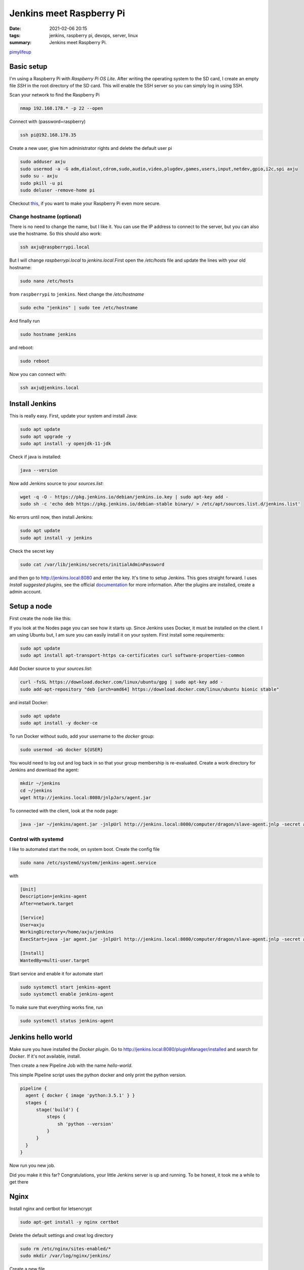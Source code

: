Jenkins meet Raspberry Pi
=========================

:date: 2021-02-06 20:15
:tags: jenkins, raspberry pi, devops, server, linux
:summary: Jenkins meet Raspberry Pi.


`pimylifeup <https://pimylifeup.com/jenkins-raspberry-pi/>`__


Basic setup
-----------
I'm using a Raspberry Pi with *Raspberry Pi OS Lite*. After writing the
operating system to the SD card, I create an empty file *SSH* in the root
directory of the SD card. This will enable the SSH server so you can simply log
in using SSH.

Scan your network to find the Raspberry Pi

.. code-block:: bash

    nmap 192.168.178.* -p 22 --open

Connect with (password=raspberry)

.. code-block:: bash

    ssh pi@192.168.178.35

Create a new user, give him administrator rights and delete the default user pi

.. code-block:: bash

    sudo adduser axju
    sudo usermod -a -G adm,dialout,cdrom,sudo,audio,video,plugdev,games,users,input,netdev,gpio,i2c,spi axju
    sudo su - axju
    sudo pkill -u pi
    sudo deluser -remove-home pi

Checkout `this <https://www.raspberrypi.org/documentation/configuration/security.md>`_,
if you want to make your Raspberry Pi even more secure.

Change hostname (optional)
~~~~~~~~~~~~~~~~~~~~~~~~~~
There is no need to change the name, but I like it. You can use the IP address
to connect to the server, but you can also use the hostname. So this should also
work:

.. code-block:: bash

  ssh axju@raspberrypi.local

But I will change *raspberrypi.local* to *jenkins.local*.First open the
*/etc/hosts* file and update the lines with your old hostname:

.. code-block:: bash

  sudo nano /etc/hosts

from ``raspberrypi`` to ``jenkins``. Next change the */etc/hostname*

.. code-block:: bash

  sudo echo "jenkins" | sudo tee /etc/hostname

And finally run

.. code-block:: bash

  sudo hostname jenkins

and reboot:

.. code-block:: bash

  sudo reboot

Now you can connect with:

.. code-block:: bash

  ssh axju@jenkins.local

Install Jenkins
---------------
This is really easy. First, update your system and install Java:

.. code-block:: bash

    sudo apt update
    sudo apt upgrade -y
    sudo apt install -y openjdk-11-jdk

Check if java is installed:

.. code-block:: bash

    java --version

Now add Jenkins source to your *sources.list*:

.. code-block:: bash

    wget -q -O - https://pkg.jenkins.io/debian/jenkins.io.key | sudo apt-key add -
    sudo sh -c 'echo deb https://pkg.jenkins.io/debian-stable binary/ > /etc/apt/sources.list.d/jenkins.list'

No errors until now, then install Jenkins:

.. code-block:: bash

    sudo apt update
    sudo apt install -y jenkins

Check the secret key

.. code-block:: bash

    sudo cat /var/lib/jenkins/secrets/initialAdminPassword

and then go to `http://jenkins.local:8080 <http://jenkins.local:8080>`__ and enter the key. It's time to setup
Jenkins. This goes straight forward. I uses *Install suggested plugins*, see the
official `documentation <https://www.jenkins.io/doc/book/getting-started/>`__
for more information. After the plugins are installed, create a admin account.

Setup a node
------------
First create the node like this:

.. image:: {static}/images/articels/jankins-on-raspberry-pi/jenkins-001.png
  :width: 45 %
  :alt: alternate text

.. image:: {static}/images/articels/jankins-on-raspberry-pi/jenkins-002.png
  :width: 53 %
  :alt: alternate text


If you look at the Nodes page you can see how it starts up. Since Jenkins uses
Docker, it must be installed on the client. I am using Ubuntu but, I am sure you
can easily install it on your system. First install some requirements:

.. code-block:: bash

    sudo apt update
    sudo apt install apt-transport-https ca-certificates curl software-properties-common

Add Docker source to your *sources.list*:

.. code-block:: bash

  curl -fsSL https://download.docker.com/linux/ubuntu/gpg | sudo apt-key add -
  sudo add-apt-repository "deb [arch=amd64] https://download.docker.com/linux/ubuntu bionic stable"

and install Docker:

.. code-block:: bash

  sudo apt update
  sudo apt install -y docker-ce

To run Docker without sudo, add your username to the *docker* group:

.. code-block:: bash

  sudo usermod -aG docker ${USER}

You would need to log out and log back in so that your group membership is
re-evaluated. Create a work directory for Jenkins and download the agent:

.. code-block:: bash

  mkdir ~/jenkins
  cd ~/jenkins
  wget http://jenkins.local:8080/jnlpJars/agent.jar

To connected with the client, look at the node page:

.. code-block:: bash

  java -jar ~/jenkins/agent.jar -jnlpUrl http://jenkins.local:8080/computer/dragon/slave-agent.jnlp -secret a5c9ca850ea8aacbd13d15ec434c539d3d8cadb565da198ee0ced2711ff32069 -workDir "/home/axju/jenkins"

Control with systemd
~~~~~~~~~~~~~~~~~~~~
I like to automated start the node, on system boot. Create the config file

.. code-block:: bash

  sudo nano /etc/systemd/system/jenkins-agent.service

with

.. code-block:: text

  [Unit]
  Description=jenkins-agent
  After=network.target

  [Service]
  User=axju
  WorkingDirectory=/home/axju/jenkins
  ExecStart=java -jar agent.jar -jnlpUrl http://jenkins.local:8080/computer/dragon/slave-agent.jnlp -secret a5c9ca850ea8aacbd13d15ec434c539d3d8cadb565da198ee0ced2711ff32069 -workDir "/home/axju/jenkins"

  [Install]
  WantedBy=multi-user.target

Start service and enable it for automate start

.. code-block:: bash

  sudo systemctl start jenkins-agent
  sudo systemctl enable jenkins-agent

To make sure that everything works fine, run

.. code-block:: bash

  sudo systemctl status jenkins-agent

Jenkins hello world
-------------------
Make sure you have installed the *Docker plugin*. Go to
`http://jenkins.local:8080/pluginManager/installed <http://jenkins.local:8080/pluginManager/installed>`__
and search for *Docker*. If it's not available, install.

.. image:: {static}/images/articels/jankins-on-raspberry-pi/jenkins-003.png
  :width: 100 %
  :alt: alternate text

Then create a new Pipeline Job with the name *hello-world*.

.. image:: {static}/images/articels/jankins-on-raspberry-pi/jenkins-004.png
  :width: 49 %
  :alt: alternate text

.. image:: {static}/images/articels/jankins-on-raspberry-pi/jenkins-005.png
  :width: 49 %
  :alt: alternate text

This simple Pipeline script uses the python docker and only print the python version.

.. code-block:: jenkins

  pipeline {
    agent { docker { image 'python:3.5.1' } }
    stages {
        stage('build') {
            steps {
                sh 'python --version'
            }
        }
    }
  }

Now run you new job.

.. image:: {static}/images/articels/jankins-on-raspberry-pi/jenkins-006.png
  :width: 33 %
  :alt: alternate text

.. image:: {static}/images/articels/jankins-on-raspberry-pi/jenkins-007.png
  :width: 33 %
  :alt: alternate text

.. image:: {static}/images/articels/jankins-on-raspberry-pi/jenkins-008.png
  :width: 33 %
  :alt: alternate text


Did you make it this far? Congratulations, your little Jenkins server is up and
running. To be honest, it took me a while to get there

Nginx
-----
Install nginx and certbot for letsencrypt

.. code-block:: bash

  sudo apt-get install -y nginx certbot

Delete the default settings and creat log directory

.. code-block:: bash

  sudo rm /etc/nginx/sites-enabled/*
  sudo mkdir /var/log/nginx/jenkins/

Create a new file

.. code-block:: bash

  sudo nano /etc/nginx/sites-available/jenkins.local

with

.. code-block:: nginx

  upstream jenkins {
    keepalive 32; # keepalive connections
    server 127.0.0.1:8080; # jenkins ip and port
  }

  # Required for Jenkins websocket agents
  map $http_upgrade $connection_upgrade {
    default upgrade;
    '' close;
  }

  server {
    listen 80;
    server_name jenkins.local;

    root            /var/run/jenkins/war/;
    access_log      /var/log/nginx/jenkins/access.log;
    error_log       /var/log/nginx/jenkins/error.log;

    location / {
      sendfile off;
      proxy_pass         http://jenkins;
      proxy_redirect     default;
      proxy_http_version 1.1;

      # Required for Jenkins websocket agents
      proxy_set_header   Connection        $connection_upgrade;
      proxy_set_header   Upgrade           $http_upgrade;

      proxy_set_header   Host              $host;
      proxy_set_header   X-Real-IP         $remote_addr;
      proxy_set_header   X-Forwarded-For   $proxy_add_x_forwarded_for;
      proxy_set_header   X-Forwarded-Proto $scheme;
      proxy_max_temp_file_size 0;

      #this is the maximum upload size
      client_max_body_size       10m;
      client_body_buffer_size    128k;

      proxy_connect_timeout      90;
      proxy_send_timeout         90;
      proxy_read_timeout         90;
      proxy_buffering            off;
      proxy_request_buffering    off; # Required for HTTP CLI commands
      proxy_set_header Connection ""; # Clear for keepalive
    }
  }

Now enable the site and restart nginx

.. code-block:: bash

  sudo ln -s /etc/nginx/sites-available/jenkins.local /etc/nginx/sites-enabled
  sudo systemctl restart nginx

Change the Jenkins server configuration so that the server only listen on the
loclahost. Edit the file */etc/default/jenkins*

.. code-block:: bash

  sudo nano /etc/default/jenkins

Find then *JENKINS_ARGS* and add *--httpListenAddress=127.0.0.1*

.. code-block:: file

  ...
  JENKINS_ARGS="--webroot=/var/cache/$NAME/war --httpPort=$HTTP_PORT --httpListenAddress=127.0.0.1"


Restart Jenkins

.. code-block:: file

  sudo systemctl restart jenkins

You have to change the agent start command from

.. code-block:: file

  java -jar agent.jar -jnlpUrl http://jenkins.local:8080/computer/dragon/slave-agent.jnlp ...

.. code-block:: file

  java -jar agent.jar -jnlpUrl http://jenkins.local/computer/dragon/slave-agent.jnlp


SSL
---
.. code-block:: bash

  sudo apt install -y nginx python-certbot-nginx
  sudo certbot --nginx -d jenkins.axju.de
